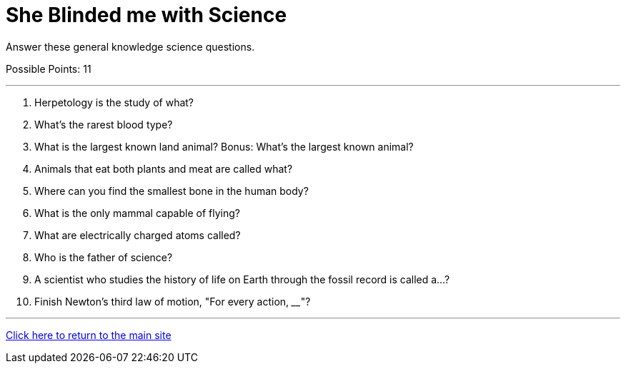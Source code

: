 = She Blinded me with Science

[example]
====
Answer these general knowledge science questions.

Possible Points: 11
====

'''

1. Herpetology is the study of what?
2. What's the rarest blood type?
3. What is the largest known land animal? Bonus: What's the largest known animal?
4. Animals that eat both plants and meat are called what?
5. Where can you find the smallest bone in the human body?
6. What is the only mammal capable of flying?
7. What are electrically charged atoms called?
8. Who is the father of science?
9. A scientist who studies the history of life on Earth through the fossil record is called a...? 
10. Finish Newton's third law of motion, "For every action, ____"?

'''

link:../../../index.html[Click here to return to the main site]